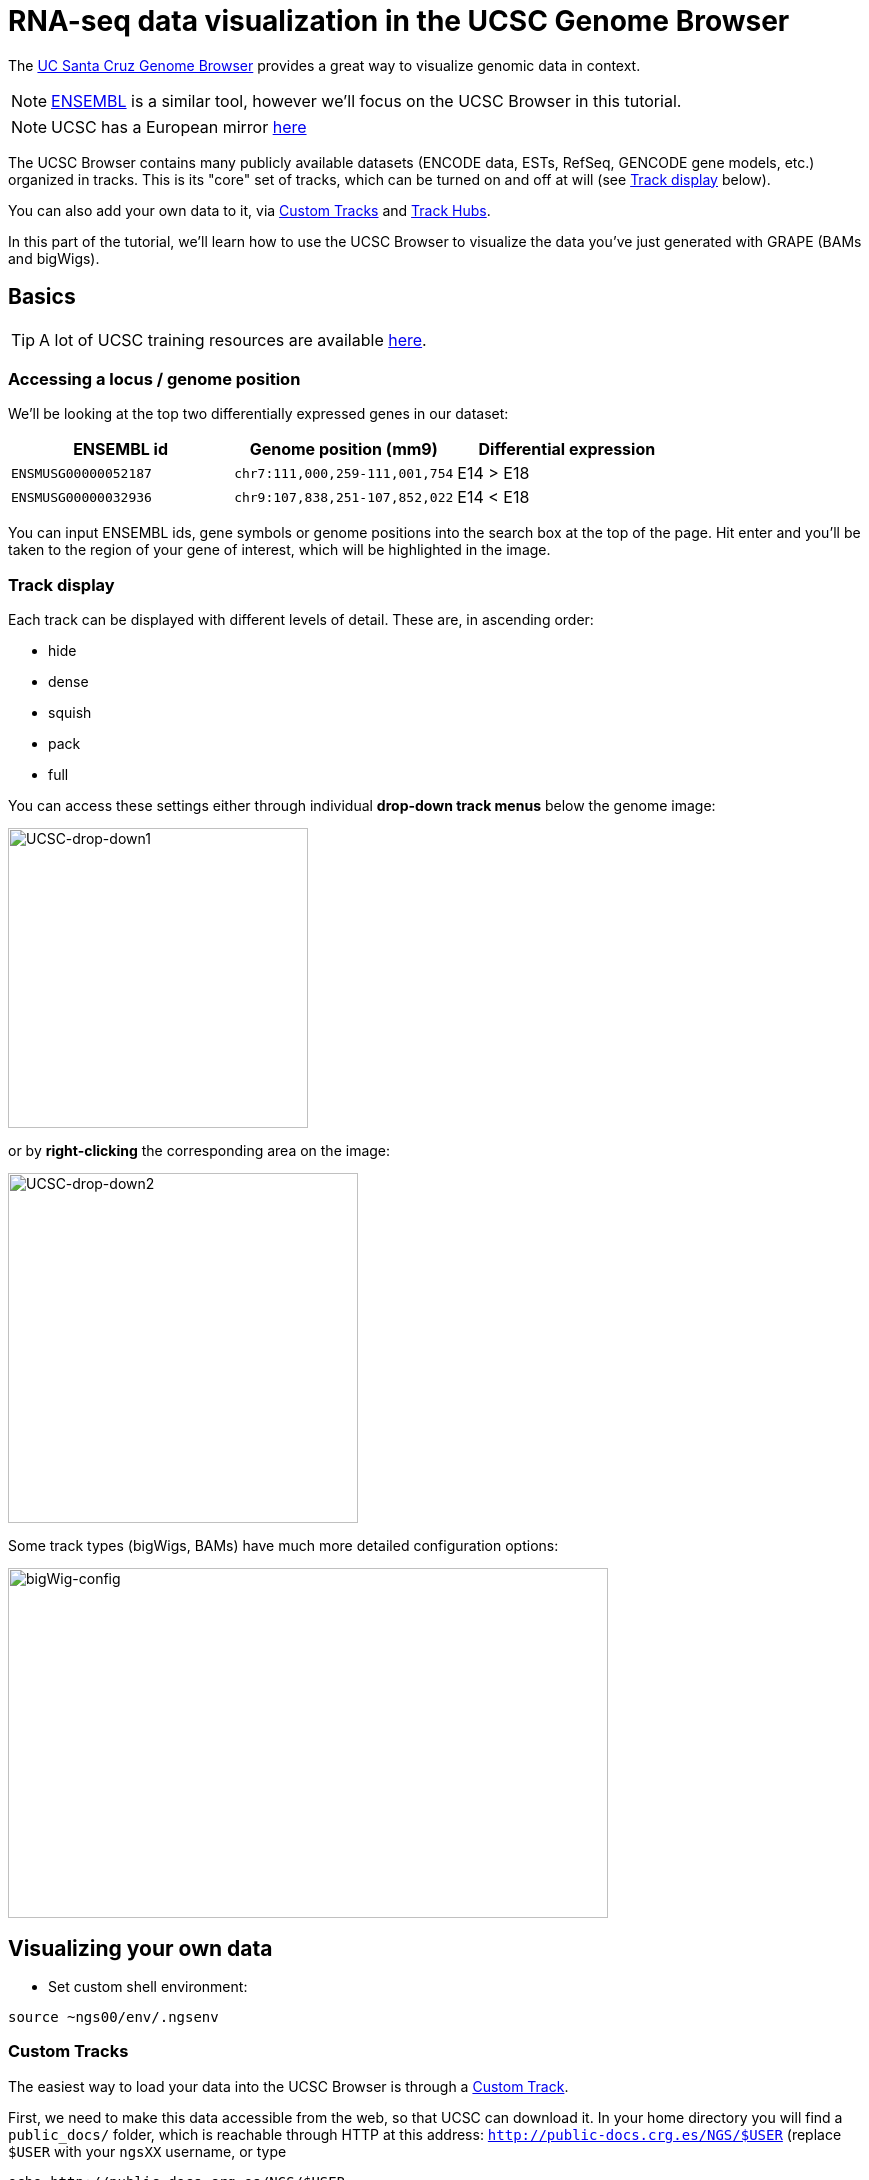 = RNA-seq data visualization in the UCSC Genome Browser
:source-highlighter: highlight.js
:highlightjs-theme: github


The http://genome.ucsc.edu/cgi-bin/hgGateway[UC Santa Cruz Genome Browser^] provides a great way to visualize genomic data in context.

NOTE: http://www.ensembl.org/index.html[ENSEMBL^] is a similar tool, however we'll focus on the UCSC Browser in this tutorial.

NOTE: UCSC has a European mirror http://genome-euro.ucsc.edu/cgi-bin/hgGateway[here^]

The UCSC Browser contains many publicly available datasets (ENCODE data, ESTs, RefSeq, GENCODE gene models, etc.) organized in tracks. This is its "core" set of tracks, which can be turned on and off at will (see <<Track display>> below).

You can also add your own data to it, via <<Custom Tracks>> and <<Track Hubs>>.

In this part of the tutorial, we'll learn how to use the UCSC Browser to visualize the data you've just generated with GRAPE (BAMs and bigWigs).

== Basics

TIP: A lot of UCSC training resources are available http://genome.ucsc.edu/training/index.html[here^].

=== Accessing a locus / genome position

We'll be looking at the top two differentially expressed genes in our dataset:

[cols="3*", options="header"]
|===
|ENSEMBL id
|Genome position (mm9)
|Differential expression

|`ENSMUSG00000052187`
|`chr7:111,000,259-111,001,754`
|E14 > E18

|`ENSMUSG00000032936`
|`chr9:107,838,251-107,852,022`
|E14 < E18
|===

You can input ENSEMBL ids, gene symbols or genome positions into the search box at the top of the page. Hit enter and you'll be taken to the region of your gene of interest, which will be highlighted in the image.

=== Track display
Each track can be displayed with different levels of detail. These are, in ascending order:

* hide
* dense
* squish
* pack
* full

You can access these settings either through individual *drop-down track menus* below the genome image:

image:AC114783.5.png[UCSC-drop-down1,300,300, align="center"]

or by *right-clicking* the corresponding area on the image:

image:AC114783.6.png[UCSC-drop-down2,350,350, align="center"]

Some track types (bigWigs, BAMs) have much more detailed configuration options:

image:AC114783.8.png[bigWig-config,600,350, align="center"]



== Visualizing your own data

* Set custom shell environment:

[source,cmd]
----
source ~ngs00/env/.ngsenv
----

=== Custom Tracks

The easiest way to load your data into the UCSC Browser is through a http://genome.ucsc.edu/goldenPath/help/customTrack.html[Custom Track^].

First, we need to make this data accessible from the web, so that UCSC can download it. In your home directory you will find a `public_docs/` folder, which is reachable through HTTP at this address: http://public-docs.crg.es/NGS/[`http://public-docs.crg.es/NGS/$USER`^] (replace `$USER` with your `ngsXX` username, or type

[source,cmd]
----
echo http://public-docs.crg.es/NGS/$USER
----

in your terminal, and paste the output in your Web browser).


* Make Custom Track directory (web-accessible through `\http://public-docs.crg.es/NGS/$USER/custom_tracks/`)

[source,cmd]
----
mkdir -p $customTrackDir
----



* Copy GRAPE output files there (bigWigs + BAMs)

[source,cmd]
----
awk '$5~/GenomeAlignment|^PlusRawSignal|^MinusRawSignal/{print $3}' $grapeDb | while read f; do
# copy data files:
rsync -av $f $customTrackDir/
# copy BAM indices as well:
[[ "$f" =~ bam$ ]] && rsync -av $f.bai $customTrackDir/$f.bai
done
----

Can you see the files in your Web Browser?

* Open the http://genome.ucsc.edu/cgi-bin/hgGateway[Genome Browser^]

* Make sure you're using the correct genome assembly (mouse/mm9)

* Click on "add custom tracks"

* Go back to you terminal and convert local datafile paths to global web URLs:
+
[source,cmd]
----
cd $customTrackDir
for file in `ls . |grep -v .bai`; do
echo "http://public-docs.crg.es/NGS/$USER/custom_tracks/$file"
done
----
+
Copy the output

* Switch to your Web Browser, paste the URLs into the "Paste URLs or data:" text box and clisk "Submit". Your data will then be uploaded to UCSC servers.

* Check out our two gene examples:

[cols="3*", options="header"]
|===
|ENSEMBL id
|Genome position (mm9)
|Differential expression

|`ENSMUSG00000052187`
|`chr7:111,000,259-111,001,754`
|E14 > E18

|`ENSMUSG00000032936`
|`chr9:107,838,251-107,852,022`
|E14 < E18
|===

WARNING: Custom tracks are viewable only on the machine from which they were uploaded and are automatically discarded *48 hours* after the last time they are accessed, unless they are saved in a http://genome.ucsc.edu/goldenPath/help/hgSessionHelp.html#CTs[Session^] (in which case UCSC will erase them after *4 months*). For a permanent solution, use <<Track Hubs>> instead.


=== Track Hubs

http://genome.cse.ucsc.edu/goldenPath/help/hgTrackHubHelp.html[Track Hubs^] are Custom Tracks on steroids:

[options="header"]
|=======================
|     |Custom Tracks      | Track Hubs
|*Configure track in groups*  | No  | Yes
|*Where is the data?*  | UCSC servers     | Your server
|*How long will it live?*     |48h     | "Forever"
|*On exotic genome assemblies?*    |No | Yes (http://genomewiki.ucsc.edu/index.php/Assembly_Hubs[Assembly hubs^])
|=======================


Although originally developed at UCSC, they are also http://www.ensembl.org/info/website/adding_trackhubs.html[supported by ENSEMBL^].

WARNING: ENSEMBL doesn't accept mm9 track hubs any longer, so our test dataset won't work in it.


Track Hubs are very powerful: they allow you to reach the same level of sophistication as some "core" ENCODE tracks such as http://genome.ucsc.edu/cgi-bin/hgTrackUi?g=wgEncodeCshlLongRnaSeq[this one^]:

image:AC114783.7.png[UCSC-mouseEncode-longRNAtracks,650,650, align="center"]

They are relatively complex to set up, though.

Here we will use the https://github.com/julienlag/quickTrackHub[`quickTrackHub`^] framework to make this task easier.

* First, create a new public subdirectory for the Track Hub

[source,cmd]
----
mkdir -p $trackHubDir
----


* Copy the Custom Track data files there and rename them.

NOTE: The Track Hub will be organized based on the metadata contained in the file names (tissue, file extension, replicate number, genome version, etc.). GRAPE's native output filenames are not (yet) `quickTrackHub`-compliant, this is why we need this renaming extra step.


[source,cmd]
----
for f in `find $customTrackDir/ -type f`; do
# perform some string substitution magic to rename the files
outFile=$(basename $f)
outFile=${outFile/mouse/mm9}
outFile=${outFile//.Unique./_Unique_}
# copy/rename data files:
rsync -av $f $trackHubDir/$outFile
# copy/rename BAM indices as well:
[[ "$f" =~ bam$ ]] && rsync -av $f.bai $trackHubDir/$outFile.bai
done
----


* Download `quickTrackHub` from its github repository to your home directory:

[source,cmd]
----
cd $HOME
git clone https://github.com/julienlag/quickTrackHub.git
----

* Make the script executable:

[source,cmd]
----
chmod u+x $HOME/quickTrackHub/quickTrackHub.pl
----

* Download the `hubCheck` utility from UCSC (somewhat useful for Track Hub debugging purposes), and place it into `$HOME/bin/`

[source,cmd]
----
mkdir -p $HOME/bin/
----

[source,cmd]
----
wget http://hgdownload.cse.ucsc.edu/admin/exe/linux.x86_64/hubCheck -O $HOME/bin/hubCheck
----


* Make it executable

[source,cmd]
----
chmod u+x $HOME/bin/hubCheck
----


* `cd` to public Track Hub directory

[source,cmd]
----
cd $trackHubDir
----

* Copy the template Track Hub Definition JSON file to your public Track Hub directory

[source,cmd]
----
cp $HOME/quickTrackHub/trackHubDefinition.json .
----


* Open and edit the JSON file:
+
[source,cmd]
----
gedit trackHubDefinition.json &
----
+

** Find and replace all instances of `ngsXX` in the file with your username.

** Replace `your.email@yourinstitution.org` with your email address (Optional).

** Save

* Generate the list of files (BAMS + bigWigs) to include in the Track Hub:

[source,cmd]
----
find . -type f | grep "\.bam\|\.bw" > dataFiles.list
----

* Make the Track Hub:
+
[source,cmd]
----
quickTrackHub.pl trackHubDefinition.json
----
+

* Load the Track Hub in the UCSC Browser
+
Your hub's URL is output by the following command:
+
[source,cmd]
----
echo http://public-docs.crg.es/NGS/$USER/track_hub/hub.txt
----
+

There are *two ways* to load your Track Hub:

** Load manually:

*** Click on the "track hub" button below the genome image in the UCSC Browser

*** Select the "My Hubs" tab
*** In the "URL" box, paste the URL of your hub (`\http://public-docs.crg.es/NGS/$USER/track_hub/hub.txt`)
*** Click on "Add Hub"
*** You should be redirected to the mm9 Browser Gateway

** Load directly through URL:
+
Get the direct link via:
+
[source,cmd]
----
echo "http://genome.ucsc.edu/cgi-bin/hgTracks?db=mm9&hubUrl=http://public-docs.crg.es/NGS/$USER/track_hub/hub.txt"
----
+
And copy/paste the output in your browser.
+
TIP: Use this direct link to share your Track Hub with collaborators.

The settings of your Track Hub are accessible here (below the genome image):

image:AC114783.9.png[trackHubsettings,650,650, align="center"]


* Look at our two favorite differentially expressed genes:


[cols="3*", options="header"]
|===
|ENSEMBL id
|Genome position (mm9)
|Differential expression

|`ENSMUSG00000052187`
|`chr7:111,000,259-111,001,754`
|E14 > E18

|`ENSMUSG00000032936`
|`chr9:107,838,251-107,852,022`
|E14 < E18
|===

* Configure the track so as to visualize better the differential expression.

